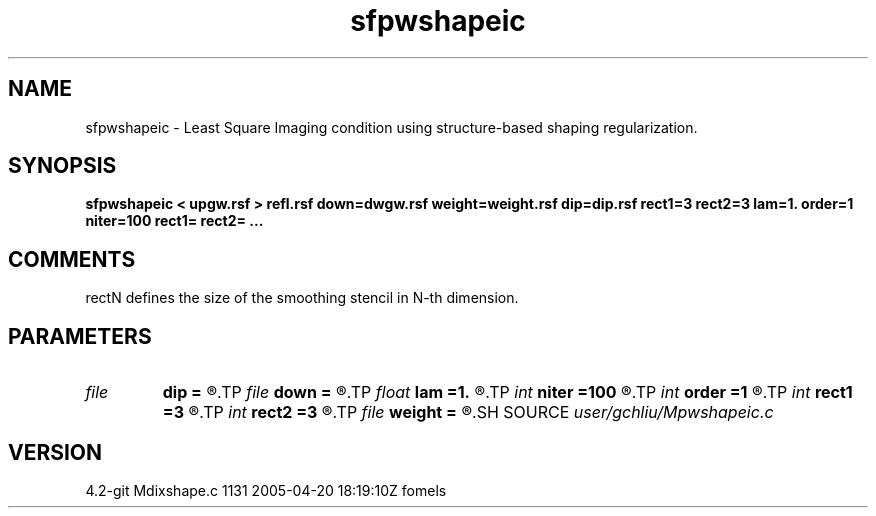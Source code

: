 .TH sfpwshapeic 1  "APRIL 2023" Madagascar "Madagascar Manuals"
.SH NAME
sfpwshapeic \- Least Square Imaging condition using structure-based shaping regularization.
.SH SYNOPSIS
.B sfpwshapeic < upgw.rsf > refl.rsf down=dwgw.rsf weight=weight.rsf dip=dip.rsf rect1=3 rect2=3 lam=1. order=1 niter=100 rect1= rect2= ...
.SH COMMENTS
rectN defines the size of the smoothing stencil in N-th dimension.

.SH PARAMETERS
.PD 0
.TP
.I file   
.B dip
.B =
.R  	auxiliary input file name
.TP
.I file   
.B down
.B =
.R  	auxiliary input file name
.TP
.I float  
.B lam
.B =1.
.R  	operator scaling for inversion
.TP
.I int    
.B niter
.B =100
.R  	maximum number of iterations
.TP
.I int    
.B order
.B =1
.R  	accuracy order
.TP
.I int    
.B rect1
.B =3
.R  
.TP
.I int    
.B rect2
.B =3
.R  	smoothing radius
.TP
.I file   
.B weight
.B =
.R  	auxiliary input file name
.SH SOURCE
.I user/gchliu/Mpwshapeic.c
.SH VERSION
4.2-git Mdixshape.c 1131 2005-04-20 18:19:10Z fomels
